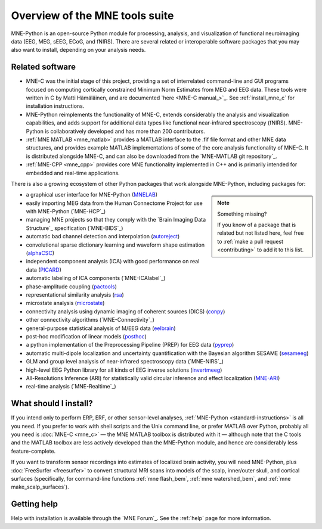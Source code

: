 Overview of the MNE tools suite
===============================

MNE-Python is an open-source Python module for processing, analysis, and
visualization of functional neuroimaging data (EEG, MEG, sEEG, ECoG, and
fNIRS). There are several related or interoperable software packages that you
may also want to install, depending on your analysis needs.

Related software
^^^^^^^^^^^^^^^^

- MNE-C was the initial stage of this project,
  providing a set of interrelated command-line and GUI programs focused on
  computing cortically constrained Minimum Norm Estimates from MEG and EEG
  data. These tools were written in C by Matti Hämäläinen, and are
  documented `here <MNE-C manual_>`_. See :ref:`install_mne_c` for installation
  instructions.

- MNE-Python reimplements the functionality of MNE-C, extends considerably the
  analysis and visualization capabilities, and adds support for additional data
  types like functional near-infrared spectroscopy (fNIRS). MNE-Python is
  collaboratively developed and has more than 200 contributors.

- :ref:`MNE MATLAB <mne_matlab>` provides a MATLAB interface to the .fif file
  format and other MNE data structures, and provides example MATLAB
  implementations of some of the core analysis functionality of MNE-C. It is
  distributed alongside MNE-C, and can also be downloaded from the `MNE-MATLAB
  git repository`_.

- :ref:`MNE-CPP <mne_cpp>` provides core MNE functionality implemented in
  C++ and is primarily intended for embedded and real-time applications.

There is also a growing ecosystem of other Python packages that work alongside
MNE-Python, including packages for:

.. note:: Something missing?
    :class: sidebar

    If you know of a package that is related but not listed here, feel free to
    :ref:`make a pull request <contributing>` to add it to this list.

- a graphical user interface for MNE-Python (`MNELAB`_)
- easily importing MEG data from the Human Connectome Project for
  use with MNE-Python (`MNE-HCP`_)
- managing MNE projects so that they comply with the `Brain
  Imaging Data Structure`_ specification (`MNE-BIDS`_)
- automatic bad channel detection and interpolation (`autoreject`_)
- convolutional sparse dictionary learning and waveform shape estimation
  (`alphaCSC`_)
- independent component analysis (ICA) with good performance on real data
  (`PICARD`_)
- automatic labeling of ICA components (`MNE-ICAlabel`_)
- phase-amplitude coupling (`pactools`_)
- representational similarity analysis (`rsa`_)
- microstate analysis (`microstate`_)
- connectivity analysis using dynamic imaging of coherent sources (DICS)
  (`conpy`_)
- other connectivity algorithms (`MNE-Connectivity`_)
- general-purpose statistical analysis of M/EEG data (`eelbrain`_)
- post-hoc modification of linear models (`posthoc`_)
- a python implementation of the Preprocessing Pipeline (PREP) for EEG data
  (`pyprep`_)
- automatic multi-dipole localization and uncertainty quantification with
  the Bayesian algorithm SESAME (`sesameeg`_)
- GLM and group level analysis of near-infrared spectroscopy data (`MNE-NIRS`_)
- high-level EEG Python library for all kinds of EEG inverse solutions (`invertmeeg`_)
- All-Resolutions Inference (ARI) for statistically valid circular inference
  and effect localization (`MNE-ARI`_)
- real-time analysis (`MNE-Realtime`_)

What should I install?
^^^^^^^^^^^^^^^^^^^^^^

If you intend only to perform ERP, ERF, or other sensor-level analyses,
:ref:`MNE-Python <standard-instructions>` is all you need. If you prefer to
work with
shell scripts and the Unix command line, or prefer MATLAB over Python, probably
all you need is :doc:`MNE-C <mne_c>` — the MNE MATLAB toolbox is distributed
with it — although note that the C tools and the MATLAB toolbox are less
actively developed than the MNE-Python module, and hence are considerably less
feature-complete.

If you want to transform sensor recordings into estimates of localized brain
activity, you will need MNE-Python, plus :doc:`FreeSurfer <freesurfer>` to
convert structural MRI scans into models of the scalp, inner/outer skull, and
cortical surfaces (specifically, for command-line functions
:ref:`mne flash_bem`, :ref:`mne watershed_bem`, and
:ref:`mne make_scalp_surfaces`).


Getting help
^^^^^^^^^^^^

Help with installation is available through the `MNE Forum`_. See the
:ref:`help` page for more information.


.. LINKS:

.. _MNELAB: https://github.com/cbrnr/mnelab
.. _autoreject: https://autoreject.github.io/
.. _alphaCSC: https://alphacsc.github.io/
.. _picard: https://pierreablin.github.io/picard/
.. _pactools: https://pactools.github.io/
.. _rsa: https://github.com/wmvanvliet/mne-rsa
.. _microstate: https://github.com/wmvanvliet/mne_microstates
.. _conpy: https://aaltoimaginglanguage.github.io/conpy/
.. _eelbrain: https://eelbrain.readthedocs.io/en/stable/index.html
.. _posthoc: https://users.aalto.fi/~vanvlm1/posthoc/python/
.. _pyprep: https://github.com/sappelhoff/pyprep
.. _sesameeg: https://pybees.github.io/sesameeg
.. _invertmeeg: https://github.com/LukeTheHecker/invert
.. _MNE-ARI: https://github.com/john-veillette/mne_ari
